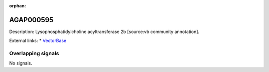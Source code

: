 :orphan:

AGAP000595
=============





Description: Lysophosphatidylcholine acyltransferase 2b [source:vb community annotation].

External links:
* `VectorBase <https://www.vectorbase.org/Anopheles_gambiae/Gene/Summary?g=AGAP000595>`_

Overlapping signals
-------------------



No signals.


